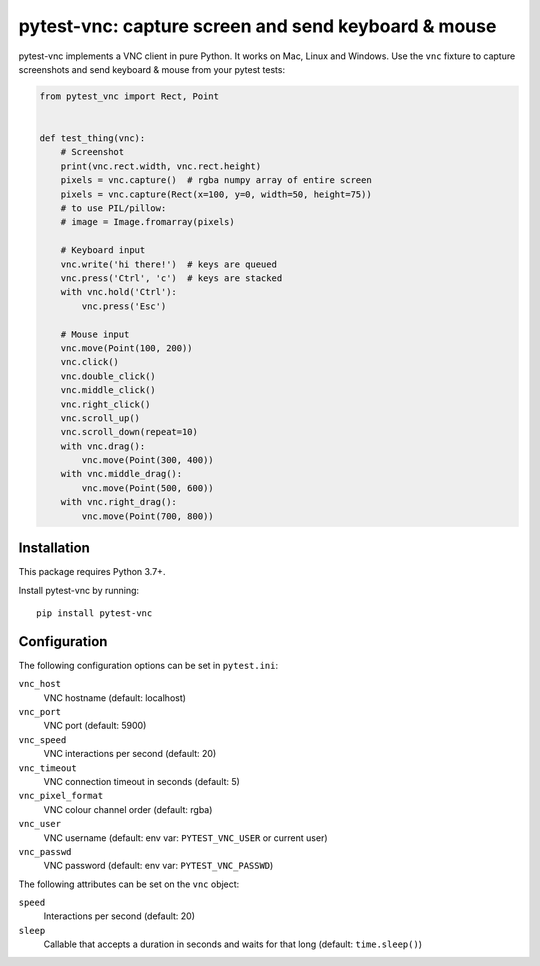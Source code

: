 pytest-vnc: capture screen and send keyboard & mouse
====================================================

.. image:: https://img.shields.io/badge/source-github-orange
    :target: https://github.com/barneygale/pytest-vnc

.. image:: https://img.shields.io/pypi/v/pytest-vnc?style=flat-square
    :target: https://pypi.org/project/pytest-vnc


pytest-vnc implements a VNC client in pure Python. It works on Mac, Linux and Windows. Use the ``vnc`` fixture to
capture screenshots and send keyboard & mouse from your pytest tests:

.. code-block:: python

    from pytest_vnc import Rect, Point


    def test_thing(vnc):
        # Screenshot
        print(vnc.rect.width, vnc.rect.height)
        pixels = vnc.capture()  # rgba numpy array of entire screen
        pixels = vnc.capture(Rect(x=100, y=0, width=50, height=75))
        # to use PIL/pillow:
        # image = Image.fromarray(pixels)

        # Keyboard input
        vnc.write('hi there!')  # keys are queued
        vnc.press('Ctrl', 'c')  # keys are stacked
        with vnc.hold('Ctrl'):
            vnc.press('Esc')

        # Mouse input
        vnc.move(Point(100, 200))
        vnc.click()
        vnc.double_click()
        vnc.middle_click()
        vnc.right_click()
        vnc.scroll_up()
        vnc.scroll_down(repeat=10)
        with vnc.drag():
            vnc.move(Point(300, 400))
        with vnc.middle_drag():
            vnc.move(Point(500, 600))
        with vnc.right_drag():
            vnc.move(Point(700, 800))


Installation
------------

This package requires Python 3.7+.

Install pytest-vnc by running::

    pip install pytest-vnc


Configuration
-------------

The following configuration options can be set in ``pytest.ini``:

``vnc_host``
  VNC hostname (default: localhost)
``vnc_port``
  VNC port (default: 5900)
``vnc_speed``
  VNC interactions per second (default: 20)
``vnc_timeout``
  VNC connection timeout in seconds (default: 5)
``vnc_pixel_format``
  VNC colour channel order (default: rgba)
``vnc_user``
  VNC username (default: env var: ``PYTEST_VNC_USER`` or current user)
``vnc_passwd``
  VNC password (default: env var: ``PYTEST_VNC_PASSWD``)

The following attributes can be set on the ``vnc`` object:

``speed``
  Interactions per second (default: 20)
``sleep``
  Callable that accepts a duration in seconds and waits for that long (default: ``time.sleep()``)
